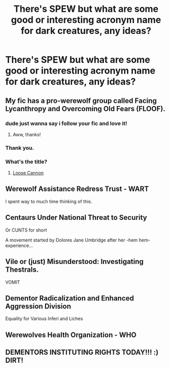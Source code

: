 #+TITLE: There's SPEW but what are some good or interesting acronym name for dark creatures, any ideas?

* There's SPEW but what are some good or interesting acronym name for dark creatures, any ideas?
:PROPERTIES:
:Author: NotSoSnarky
:Score: 13
:DateUnix: 1606814109.0
:DateShort: 2020-Dec-01
:FlairText: Discussion
:END:

** My fic has a pro-werewolf group called Facing Lycanthropy and Overcoming Old Fears (FLOOF).
:PROPERTIES:
:Author: manatee-vs-walrus
:Score: 22
:DateUnix: 1606832844.0
:DateShort: 2020-Dec-01
:END:

*** dude just wanna say i follow your fic and love it!
:PROPERTIES:
:Author: Sylvezar2
:Score: 4
:DateUnix: 1606840910.0
:DateShort: 2020-Dec-01
:END:

**** Aww, thanks!
:PROPERTIES:
:Author: manatee-vs-walrus
:Score: 2
:DateUnix: 1606847921.0
:DateShort: 2020-Dec-01
:END:


*** Thank you.
:PROPERTIES:
:Author: NotSoSnarky
:Score: 2
:DateUnix: 1606844329.0
:DateShort: 2020-Dec-01
:END:


*** What's the title?
:PROPERTIES:
:Author: EZKRAZGRIZ1991
:Score: 1
:DateUnix: 1606872671.0
:DateShort: 2020-Dec-02
:END:

**** [[https://www.fanfiction.net/s/13452914/1/Loose-Cannon][Loose Cannon]]
:PROPERTIES:
:Author: manatee-vs-walrus
:Score: 1
:DateUnix: 1606874620.0
:DateShort: 2020-Dec-02
:END:


** Werewolf Assistance Redress Trust - WART

I spent way to much time thinking of this.
:PROPERTIES:
:Author: awdrgh
:Score: 6
:DateUnix: 1606825854.0
:DateShort: 2020-Dec-01
:END:


** Centaurs Under National Threat to Security

Or CUNTS for short

A movement started by Dolores Jane Umbridge after her -hem hem- experience...
:PROPERTIES:
:Author: SaberPrototype
:Score: 15
:DateUnix: 1606828688.0
:DateShort: 2020-Dec-01
:END:


** Vile or (just) Misunderstood: Investigating Thestrals.

VOMIT
:PROPERTIES:
:Author: Marschallin44
:Score: 6
:DateUnix: 1606830676.0
:DateShort: 2020-Dec-01
:END:


** Dementor Radicalization and Enhanced Aggression Division

Equality for Various Inferi and Liches
:PROPERTIES:
:Author: Togop
:Score: 6
:DateUnix: 1606840258.0
:DateShort: 2020-Dec-01
:END:


** Werewolves Health Organization - WHO
:PROPERTIES:
:Author: GiganticBookworm
:Score: 2
:DateUnix: 1607086737.0
:DateShort: 2020-Dec-04
:END:


** DEMENTORS INSTITUTING RIGHTS TODAY!!! :) DIRT!
:PROPERTIES:
:Score: 2
:DateUnix: 1606835355.0
:DateShort: 2020-Dec-01
:END:
